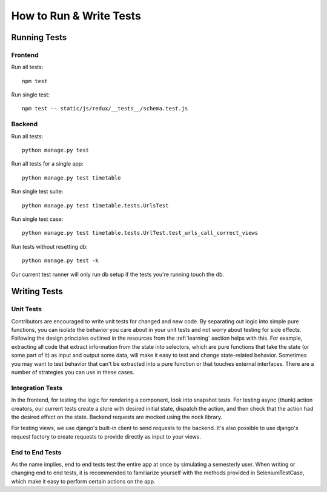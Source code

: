 How to Run & Write Tests
************************

Running Tests
=============

Frontend
--------

Run all tests::

    npm test

Run single test::

    npm test -- static/js/redux/__tests__/schema.test.js

Backend
-------

Run all tests::

    python manage.py test

Run all tests for a single app::
  
    python manage.py test timetable

Run single test suite::

    python manage.py test timetable.tests.UrlsTest

Run single test case::

    python manage.py test timetable.tests.UrlTest.test_urls_call_correct_views

Run tests without resetting db::

    python manage.py test -k

Our current test runner will only run db setup if the tests you're running
touch the db.

Writing Tests
=============

Unit Tests
----------

Contributors are encouraged to write unit tests for changed and new code.
By separating out logic into simple pure functions, you can isolate the
behavior you care about in your unit tests and not worry about testing
for side effects. Following the design principles outlined in the resources from
the :ref:`learning` section helps with this. For example, extracting all code 
that extract information from the state into selectors, which are pure functions
that take the state (or some part of it) as input and output some data, will
make it easy to test and change state-related behavior. 
Sometimes you may want to test behavior that can't be extracted into a pure
function or that touches external interfaces. There are a number of strategies
you can use in these cases.

Integration Tests
-----------------
In the frontend, for testing the logic for rendering a component, look into
snapshot tests. For testing async (thunk) action creators, our current tests
create a store with desired initial state, dispatch the action, and then check that the action
had the desired effect on the state. Backend requests are mocked using the nock
library.

For testing views, we use django's built-in client to send requests to the backend.
It's also possible to use django's request factory to create requests to provide
directly as input to your views. 

End to End Tests
----------------
As the name implies, end to end tests test the entire app at once by simulating
a semesterly user. When writing or changing end to end tests, it is recommended
to familiarize yourself with the methods provided in SeleniumTestCase, which
make it easy to perform certain actions on the app.
